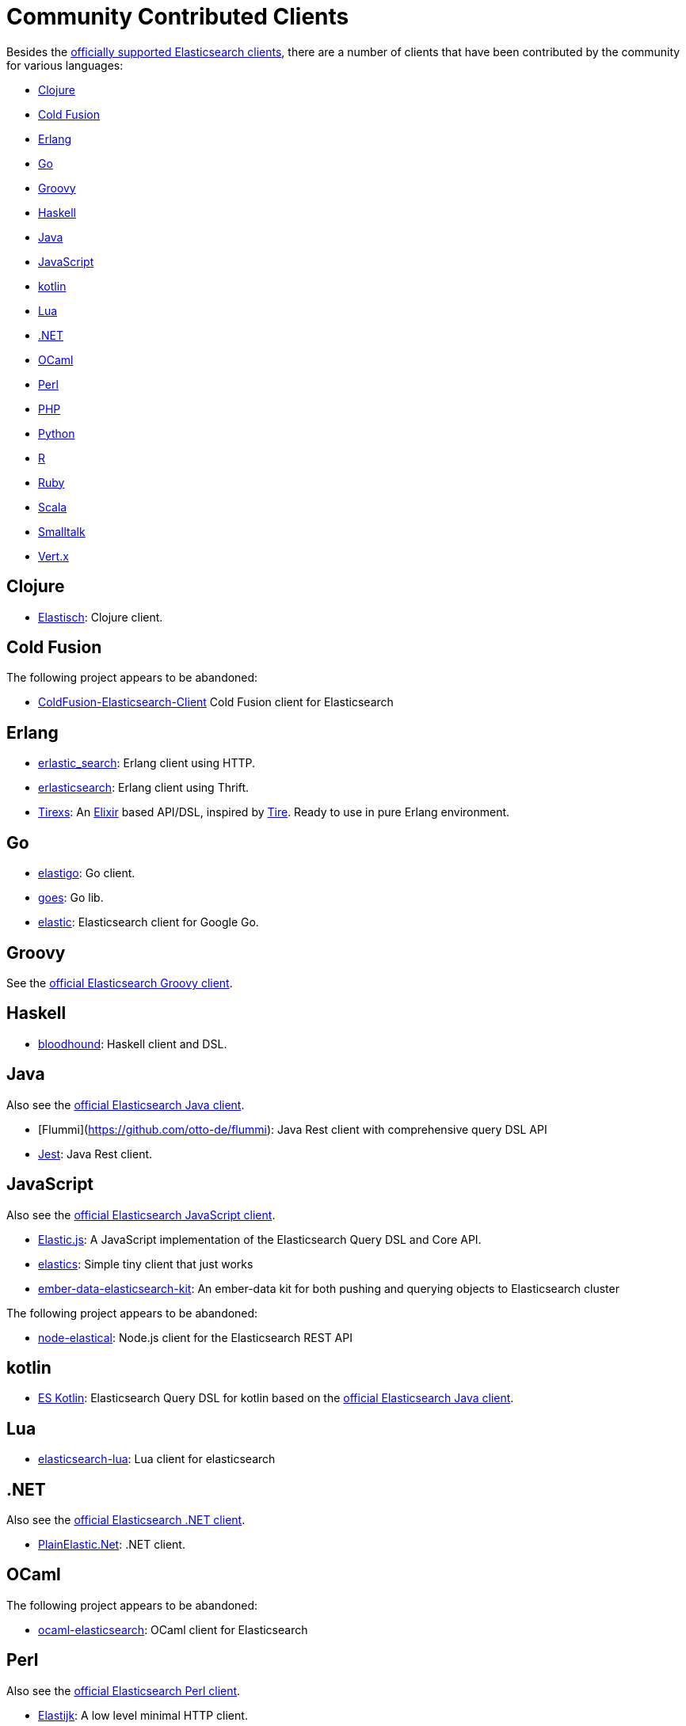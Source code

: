 = Community Contributed Clients

:client: https://www.elastic.co/guide/en/elasticsearch/client

Besides the link:/guide[officially supported Elasticsearch clients], there are
a number of clients that have been contributed by the community for various languages:

* <<clojure>>
* <<cold-fusion>>
* <<erlang>>
* <<go>>
* <<groovy>>
* <<haskell>>
* <<java>>
* <<javascript>>
* <<kotlin>>
* <<lua>>
* <<dotnet>>
* <<ocaml>>
* <<perl>>
* <<php>>
* <<python>>
* <<r>>
* <<ruby>>
* <<scala>>
* <<smalltalk>>
* <<vertx>>


[[clojure]]
== Clojure

* http://github.com/clojurewerkz/elastisch[Elastisch]:
  Clojure client.

[[cold-fusion]]
== Cold Fusion

The following project appears to be abandoned:

* https://github.com/jasonfill/ColdFusion-ElasticSearch-Client[ColdFusion-Elasticsearch-Client]
  Cold Fusion client for Elasticsearch

[[erlang]]
== Erlang

* http://github.com/tsloughter/erlastic_search[erlastic_search]:
  Erlang client using HTTP.

* https://github.com/dieswaytoofast/erlasticsearch[erlasticsearch]:
  Erlang client using Thrift.

* https://github.com/datahogs/tirexs[Tirexs]:
  An https://github.com/elixir-lang/elixir[Elixir] based API/DSL, inspired by
  http://github.com/karmi/tire[Tire]. Ready to use in pure Erlang
  environment.


[[go]]
== Go

* https://github.com/mattbaird/elastigo[elastigo]:
  Go client.

* https://github.com/belogik/goes[goes]:
  Go lib.

* https://github.com/olivere/elastic[elastic]:
  Elasticsearch client for Google Go.


[[groovy]]
== Groovy

See the {client}/groovy-api/current/index.html[official Elasticsearch Groovy client].

[[haskell]]
== Haskell
* https://github.com/bitemyapp/bloodhound[bloodhound]:
  Haskell client and DSL.


[[java]]
== Java

Also see the {client}/java-api/current/index.html[official Elasticsearch Java client].

* [Flummi](https://github.com/otto-de/flummi):
  Java Rest client with comprehensive query DSL API
* https://github.com/searchbox-io/Jest[Jest]:
  Java Rest client.

[[javascript]]
== JavaScript

Also see the {client}/javascript-api/current/index.html[official Elasticsearch JavaScript client].

* https://github.com/fullscale/elastic.js[Elastic.js]:
  A JavaScript implementation of the Elasticsearch Query DSL and Core API.

* https://github.com/printercu/elastics[elastics]: Simple tiny client that just works

* https://github.com/roundscope/ember-data-elasticsearch-kit[ember-data-elasticsearch-kit]:
  An ember-data kit for both pushing and querying objects to Elasticsearch cluster

The following project appears to be abandoned:

* https://github.com/ramv/node-elastical[node-elastical]:
  Node.js client for the Elasticsearch REST API

[[kotlin]]
== kotlin

* https://github.com/mbuhot/eskotlin[ES Kotlin]:
  Elasticsearch Query DSL for kotlin based on the {client}/java-api/current/index.html[official Elasticsearch Java client].

[[lua]]
== Lua

* https://github.com/DhavalKapil/elasticsearch-lua[elasticsearch-lua]:
  Lua client for elasticsearch

[[dotnet]]
== .NET

Also see the {client}/net-api/current/index.html[official Elasticsearch .NET client].

* https://github.com/Yegoroff/PlainElastic.Net[PlainElastic.Net]:
  .NET client.

[[ocaml]]
== OCaml

The following project appears to be abandoned:

* https://github.com/tovbinm/ocaml-elasticsearch[ocaml-elasticsearch]:
  OCaml client for Elasticsearch

[[perl]]
== Perl

Also see the {client}/perl-api/current/index.html[official Elasticsearch Perl client].

* https://metacpan.org/pod/Elastijk[Elastijk]: A low level minimal HTTP client.


[[php]]
== PHP

Also see the {client}/php-api/current/index.html[official Elasticsearch PHP client].

* http://github.com/ruflin/Elastica[Elastica]:
  PHP client.

* http://github.com/nervetattoo/elasticsearch[elasticsearch] PHP client.

[[python]]
== Python

Also see the {client}/python-api/current/index.html[official Elasticsearch Python client].

* http://github.com/rhec/pyelasticsearch[pyelasticsearch]:
  Python client.

* https://github.com/eriky/ESClient[ESClient]:
  A lightweight and easy to use Python client for Elasticsearch.

* https://github.com/mozilla/elasticutils/[elasticutils]:
  A friendly chainable Elasticsearch interface for Python.

* http://github.com/aparo/pyes[pyes]:
  Python client.

The following projects appear to be abandoned:

* https://github.com/humangeo/rawes[rawes]:
  Python low level client.

* http://intridea.github.io/surfiki-refine-elasticsearch/[Surfiki Refine]:
  Python Map-Reduce engine targeting Elasticsearch indices.

[[r]]
== R

* https://github.com/ropensci/elastic[elastic]:
  A low-level R client for Elasticsearch.

* https://github.com/ropensci/elasticdsl[elasticdsl]:
  A high-level R DSL for Elasticsearch, wrapping the elastic R client.
  
The following projects appear to be abandoned:

* https://github.com/Tomesch/elasticsearch[elasticsearch]
  R client for Elasticsearch

[[ruby]]
== Ruby

Also see the {client}/ruby-api/current/index.html[official Elasticsearch Ruby client].

* https://github.com/PoseBiz/stretcher[stretcher]:
  Ruby client.

* https://github.com/printercu/elastics-rb[elastics]:
  Tiny client with built-in zero-downtime migrations and ActiveRecord integration.

* https://github.com/toptal/chewy[chewy]:
  Chewy is ODM and wrapper for official elasticsearch client

* https://github.com/ankane/searchkick[Searchkick]:
  Intelligent search made easy

The following projects appear to be abandoned:

* https://github.com/wireframe/elastic_searchable/[elastic_searchable]:
  Ruby client + Rails integration.

* https://github.com/ddnexus/flex[Flex]:
  Ruby Client.



[[scala]]
== Scala

* https://github.com/sksamuel/elastic4s[elastic4s]:
  Scala DSL.

* https://github.com/gphat/wabisabi[wabisabi]:
  Asynchronous REST API Scala client.
  
* https://github.com/workday/escalar[escalar]:
  Type-safe Scala wrapper for the REST API.

* https://github.com/SumoLogic/elasticsearch-client[elasticsearch-client]:
  Scala DSL that uses the REST API. Akka and AWS helpers included.

The following projects appear to be abandoned:

* https://github.com/scalastuff/esclient[esclient]:
  Thin Scala client.

* https://github.com/bsadeh/scalastic[scalastic]:
  Scala client.


[[smalltalk]]
== Smalltalk

* http://ss3.gemstone.com/ss/Elasticsearch.html[Elasticsearch] -
  Smalltalk client for Elasticsearch


[[vertx]]
== Vert.x

* https://github.com/goodow/realtime-search[realtime-search]:
  Elasticsearch module for Vert.x
